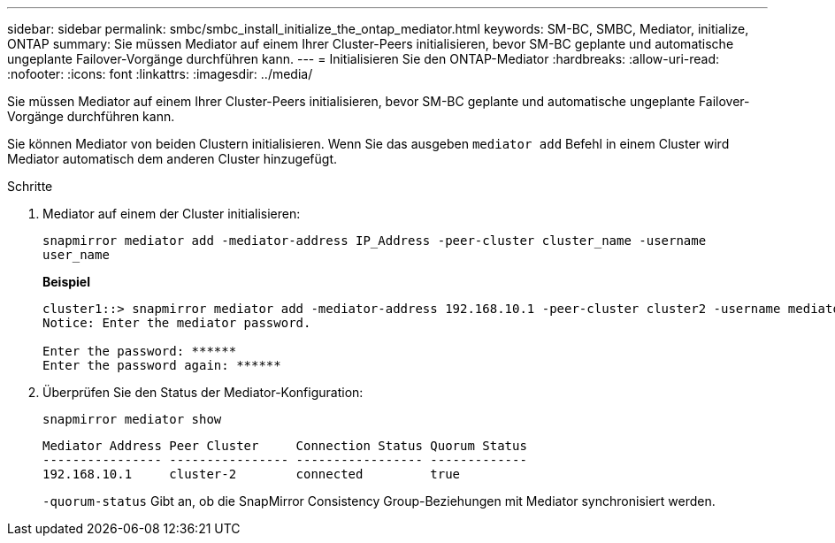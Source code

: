 ---
sidebar: sidebar 
permalink: smbc/smbc_install_initialize_the_ontap_mediator.html 
keywords: SM-BC, SMBC, Mediator, initialize, ONTAP 
summary: Sie müssen Mediator auf einem Ihrer Cluster-Peers initialisieren, bevor SM-BC geplante und automatische ungeplante Failover-Vorgänge durchführen kann. 
---
= Initialisieren Sie den ONTAP-Mediator
:hardbreaks:
:allow-uri-read: 
:nofooter: 
:icons: font
:linkattrs: 
:imagesdir: ../media/


[role="lead"]
Sie müssen Mediator auf einem Ihrer Cluster-Peers initialisieren, bevor SM-BC geplante und automatische ungeplante Failover-Vorgänge durchführen kann.

Sie können Mediator von beiden Clustern initialisieren. Wenn Sie das ausgeben `mediator add` Befehl in einem Cluster wird Mediator automatisch dem anderen Cluster hinzugefügt.

.Schritte
. Mediator auf einem der Cluster initialisieren:
+
`snapmirror mediator add -mediator-address IP_Address -peer-cluster cluster_name -username user_name`

+
*Beispiel*

+
....
cluster1::> snapmirror mediator add -mediator-address 192.168.10.1 -peer-cluster cluster2 -username mediatoradmin
Notice: Enter the mediator password.

Enter the password: ******
Enter the password again: ******
....
. Überprüfen Sie den Status der Mediator-Konfiguration:
+
`snapmirror mediator show`

+
....
Mediator Address Peer Cluster     Connection Status Quorum Status
---------------- ---------------- ----------------- -------------
192.168.10.1     cluster-2        connected         true
....
+
`-quorum-status` Gibt an, ob die SnapMirror Consistency Group-Beziehungen mit Mediator synchronisiert werden.


